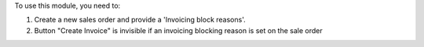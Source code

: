 To use this module, you need to:

#. Create a new sales order and provide a 'Invoicing block reasons'.
#. Button "Create Invoice" is invisible if an invoicing blocking reason is set on the sale order
